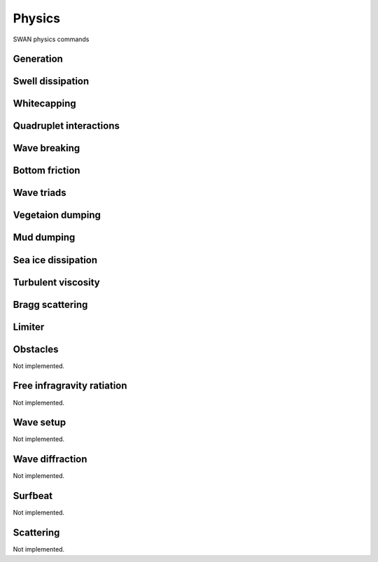 =======
Physics
=======

SWAN physics commands

.. autosummary::
   :nosignatures:
   :toctree: _generated/

   rompy.swan.components.physics.PHYSICS

Generation
~~~~~~~~~~

.. autosummary::
   :nosignatures:
   :toctree: _generated/

   rompy.swan.components.physics.GEN1
   rompy.swan.components.physics.GEN2
   rompy.swan.components.physics.GEN3

Swell dissipation
~~~~~~~~~~~~~~~~~

.. autosummary::
   :nosignatures:
   :toctree: _generated/

   rompy.swan.components.physics.NEGATINP
   rompy.swan.components.physics.ARDHUIN
   rompy.swan.components.physics.ZIEGER
   rompy.swan.components.physics.ROGERS

Whitecapping
~~~~~~~~~~~~

.. autosummary::
   :nosignatures:
   :toctree: _generated/

   rompy.swan.components.physics.WCAPKOMEN
   rompy.swan.components.physics.WCAPAB

Quadruplet interactions
~~~~~~~~~~~~~~~~~~~~~~~

.. autosummary::
   :nosignatures:
   :toctree: _generated/

   rompy.swan.components.physics.QUADRUPL

Wave breaking
~~~~~~~~~~~~~

.. autosummary::
   :nosignatures:
   :toctree: _generated/

   rompy.swan.components.physics.BREAKCONSTANT
   rompy.swan.components.physics.BREAKBKD

Bottom friction
~~~~~~~~~~~~~~~

.. autosummary::
   :nosignatures:
   :toctree: _generated/

   rompy.swan.components.physics.JONSWAP
   rompy.swan.components.physics.COLLINS
   rompy.swan.components.physics.MADSEN
   rompy.swan.components.physics.RIPPLES

Wave triads
~~~~~~~~~~~

.. autosummary::
   :nosignatures:
   :toctree: _generated/

   rompy.swan.components.physics.DCTA
   rompy.swan.components.physics.LTA
   rompy.swan.components.physics.SPB

Vegetaion dumping
~~~~~~~~~~~~~~~~~

.. autosummary::
   :nosignatures:
   :toctree: _generated/

   rompy.swan.components.physics.VEGETATION

Mud dumping
~~~~~~~~~~~

.. autosummary::
   :nosignatures:
   :toctree: _generated/

   rompy.swan.components.physics.MUD

Sea ice dissipation
~~~~~~~~~~~~~~~~~~~

.. autosummary::
   :nosignatures:
   :toctree: _generated/

   rompy.swan.components.physics.SICE
   rompy.swan.components.physics.R19
   rompy.swan.components.physics.D15
   rompy.swan.components.physics.M18
   rompy.swan.components.physics.R21B

Turbulent viscosity
~~~~~~~~~~~~~~~~~~~

.. autosummary::
   :nosignatures:
   :toctree: _generated/

   rompy.swan.components.physics.TURBULENCE

Bragg scattering
~~~~~~~~~~~~~~~~

.. autosummary::
   :nosignatures:
   :toctree: _generated/

   rompy.swan.components.physics.BRAGG
   rompy.swan.components.physics.BRAGGFT
   rompy.swan.components.physics.BRAGGFILE

Limiter
~~~~~~~

.. autosummary::
   :nosignatures:
   :toctree: _generated/

   rompy.swan.components.physics.LIMITER

Obstacles
~~~~~~~~~

Not implemented.

Free infragravity ratiation
~~~~~~~~~~~~~~~~~~~~~~~~~~~

Not implemented.

Wave setup
~~~~~~~~~~

Not implemented.

Wave diffraction
~~~~~~~~~~~~~~~~

Not implemented.

Surfbeat
~~~~~~~~

Not implemented.

Scattering
~~~~~~~~~~

Not implemented.
